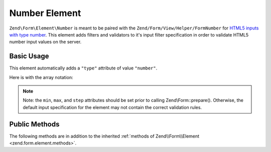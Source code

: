 .. _zend.form.element.number:

Number Element
^^^^^^^^^^^^^^

``Zend\Form\Element\Number`` is meant to be paired with the ``Zend/Form/View/Helper/FormNumber`` for `HTML5 inputs with
type number`_. This element adds filters and validators to it's input filter specification in order to validate
HTML5 number input values on the server.

.. _zend.form.element.number.usage:

Basic Usage
"""""""""""

This element automatically adds a ``"type"`` attribute of value ``"number"``.

.. code-block:: php
   :linenos:

   use Zend\Form\Element;
   use Zend\Form\Form;

   $number = new Element\Number('quantity');
   $number
       ->setLabel('Quantity')
       ->setAttributes(array(
           'min'  => '0',
           'max'  => '10',
           'step' => '1', // default step interval is 1
       ));

   $form = new Form('my-form');
   $form->add($number);

Here is with the array notation:

.. code-block:: php
   :linenos:

    use Zend\Form\Form;

    $form = new Form('my-form');
    $form->add(array(
    	'type' => 'Zend\Form\Element\Number',
    	'name' => 'quantity',
    	'options => array(
    		'label' => 'Quantity'
    	),
    	'attributes' => array(
    		'min' => '0',
    		'max' => '10',
    		'step' => '1', // default step interval is 1
    	)
    ));

.. note::

   Note: the ``min``, ``max``, and ``step`` attributes should be set prior to calling Zend\\Form::prepare().
   Otherwise, the default input specification for the element may not contain the correct validation rules.

.. _zend.form.element.number.methods:

Public Methods
""""""""""""""

The following methods are in addition to the inherited :ref:`methods of Zend\\Form\\Element
<zend.form.element.methods>`.

.. _zend.form.element.number.methods.get-input-specification:

.. function:: getInputSpecification()
   :noindex:

   Returns a input filter specification, which includes ``Zend\Filter\StringTrim`` and will add the appropriate
   validators based on the values from the ``min``, ``max``, and ``step`` attributes.

   If the ``min`` attribute is set, a ``Zend\Validator\GreaterThan`` validator will be added to ensure the number
   value is greater than the minimum value. The ``min`` value should be a `valid floating point number`_.

   If the ``max`` attribute is set, a ``Zend\Validator\LessThanValidator`` validator will be added to ensure the
   number value is less than the maximum value. The ``max`` value should be a `valid floating point number`_.

   If the ``step`` attribute is set to "any", step validations will be skipped. Otherwise, a a
   ``Zend\Validator\Step`` validator will be added to ensure the number value is within a certain interval (default
   is 1). The ``step`` value should be either "any" or a `valid floating point number`_.

   :rtype: array



.. _`HTML5 inputs with type number`: http://www.whatwg.org/specs/web-apps/current-work/multipage/states-of-the-type-attribute.html#number-state-(type=number)
.. _`valid floating point number`: http://www.whatwg.org/specs/web-apps/current-work/multipage/common-microsyntaxes.html#valid-floating-point-number

